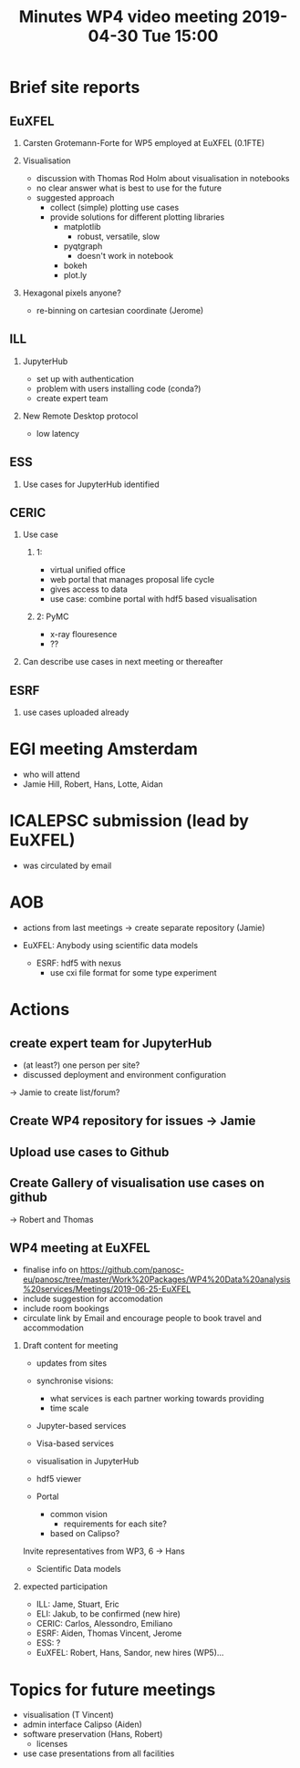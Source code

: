 #+OPTIONS:   H:2 num:t
#+TITLE: Minutes WP4 video meeting 2019-04-30 Tue 15:00

* Brief site reports
** EuXFEL
*** Carsten Grotemann-Forte for WP5 employed at EuXFEL (0.1FTE)
*** Visualisation
- discussion with Thomas Rod Holm about visualisation in notebooks
- no clear answer what is best to use for the future
- suggested approach
  - collect (simple) plotting use cases
  - provide solutions for different plotting libraries
    - matplotlib
      - robust, versatile, slow
    - pyqtgraph
      - doesn't work in notebook
    - bokeh
    - plot.ly

*** Hexagonal pixels anyone?
- re-binning on cartesian coordinate (Jerome)

** ILL
*** JupyterHub
- set up with authentication
- problem with users installing code (conda?)
- create expert team

*** New Remote Desktop protocol
- low latency

** ESS
*** Use cases for JupyterHub identified

** CERIC
*** Use case
**** 1:
- virtual unified office
- web portal that manages proposal life cycle
- gives access to data
- use case: combine portal with hdf5 based visualisation

**** 2: PyMC
- x-ray flouresence
- ??

*** Can describe use cases in next meeting or thereafter

** ESRF
*** use cases uploaded already

* EGI meeting Amsterdam
- who will attend
- Jamie Hill, Robert, Hans, Lotte, Aidan

* ICALEPSC submission (lead by EuXFEL)
- was circulated by email

* AOB
- actions from last meetings
  -> create separate repository (Jamie)

- EuXFEL: Anybody using scientific data models
  - ESRF: hdf5 with nexus
    - use cxi file format for some type experiment

* Actions
** create expert team for JupyterHub
- (at least?) one person per site?
- discussed deployment and environment configuration
-> Jamie to create list/forum?

** Create WP4 repository for issues -> Jamie

** Upload use cases to Github

** Create Gallery of visualisation use cases on github
-> Robert and Thomas

** WP4 meeting at EuXFEL
- finalise info on  https://github.com/panosc-eu/panosc/tree/master/Work%20Packages/WP4%20Data%20analysis%20services/Meetings/2019-06-25-EuXFEL
- include suggestion for accomodation
- include room bookings
- circulate link by Email and encourage people to book travel and
  accommodation

*** Draft content for meeting
- updates from sites

- synchronise visions:
  - what services is each partner working towards providing
  - time scale

- Jupyter-based services
- Visa-based services

- visualisation in JupyterHub
- hdf5 viewer

- Portal
  - common vision
    - requirements for each site?
  - based on Calipso?

Invite representatives from WP3, 6 -> Hans

- Scientific Data models

*** expected participation
- ILL: Jame, Stuart, Eric
- ELI: Jakub, to be confirmed (new hire)
- CERIC: Carlos, Alessondro, Emiliano
- ESRF: Aiden, Thomas Vincent, Jerome
- ESS: ?
- EuXFEL: Robert, Hans, Sandor, new hires (WP5)...


* Topics for future meetings

- visualisation (T Vincent)
- admin interface Calipso (Aiden)
- software preservation (Hans, Robert)
  - licenses
- use case presentations from all facilities

